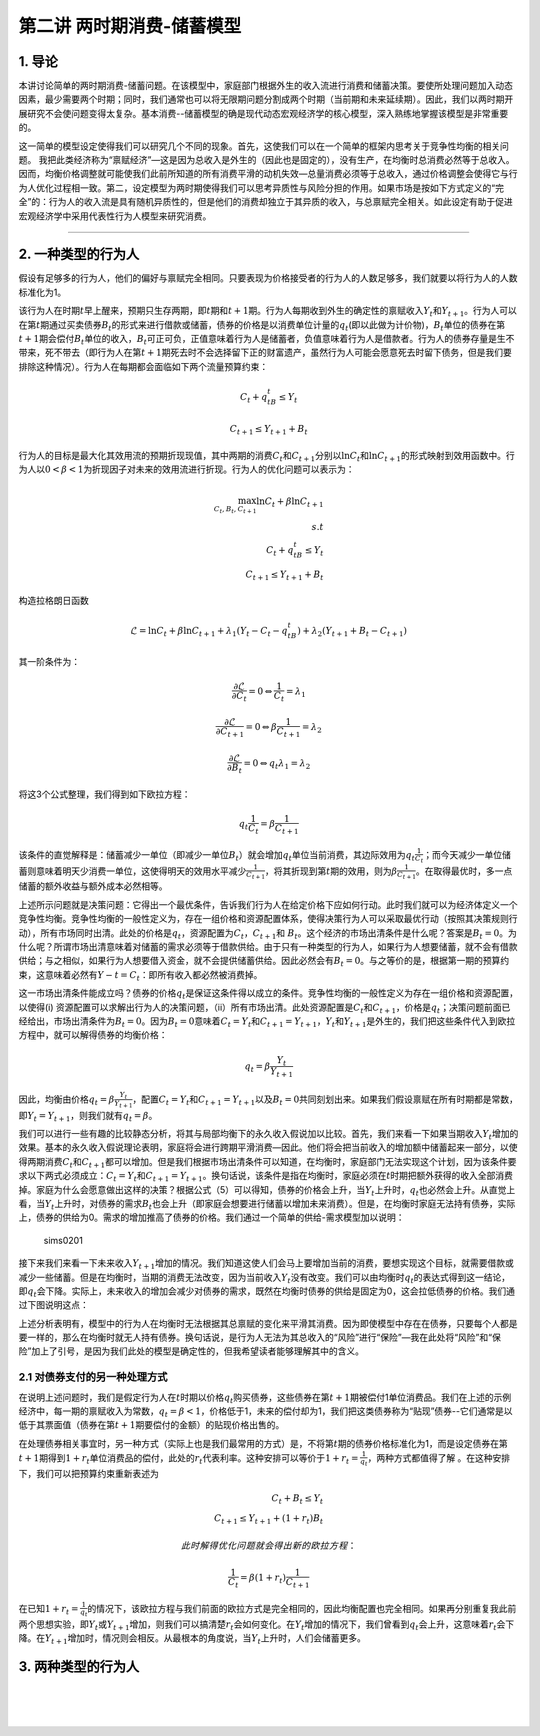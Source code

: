 第二讲 两时期消费-储蓄模型
==========================

1. 导论
-------

本讲讨论简单的两时期消费-储蓄问题。在该模型中，家庭部门根据外生的收入流进行消费和储蓄决策。要使所处理问题加入动态因素，最少需要两个时期；同时，我们通常也可以将无限期问题分割成两个时期（当前期和未来延续期）。因此，我们以两时期开展研究不会使问题变得太复杂。基本消费--储蓄模型的确是现代动态宏观经济学的核心模型，深入熟练地掌握该模型是非常重要的。

这一简单的模型设定使得我们可以研究几个不同的现象。首先，这使我们可以在一个简单的框架内思考关于竞争性均衡的相关问题。
我把此类经济称为“禀赋经济”—这是因为总收入是外生的（因此也是固定的），没有生产，在均衡时总消费必然等于总收入。因而，均衡价格调整就可能使我们此前所知道的所有消费平滑的动机失效—总量消费必须等于总收入，通过价格调整会使得它与行为人优化过程相一致。第二，设定模型为两时期使得我们可以思考异质性与风险分担的作用。如果市场是按如下方式定义的“完全”的：行为人的收入流是具有随机异质性的，但是他们的消费却独立于其异质的收入，与总禀赋完全相关。如此设定有助于促进宏观经济学中采用代表性行为人模型来研究消费。

--------------

2. 一种类型的行为人
-------------------

假设有足够多的行为人，他们的偏好与禀赋完全相同。只要表现为价格接受者的行为人的人数足够多，我们就要以将行为人的人数标准化为1。

该行为人在时期\ :math:`t`\ 早上醒来，预期只生存两期，即\ :math:`t`\ 期和\ :math:`t+1`\ 期。行为人每期收到外生的确定性的禀赋收入\ :math:`Y_t`\ 和\ :math:`Y_{t+1}`\ 。行为人可以在第\ :math:`t`\ 期通过买卖债券\ :math:`B_t`\ 的形式来进行借款或储蓄，债券的价格是以消费单位计量的\ :math:`q_t`\ (即以此做为计价物)，:math:`B_t`\ 单位的债券在第\ :math:`t+1`\ 期会偿付\ :math:`B_t`\ 单位的收入，\ :math:`B_t`\ 可正可负，正值意味着行为人是储蓄者，负值意味着行为人是借款者。行为人的债券存量是生不带来，死不带去（即行为人在第\ :math:`t+1`\ 期死去时不会选择留下正的财富遗产，虽然行为人可能会愿意死去时留下债务，但是我们要排除这种情况）。行为人在每期都会面临如下两个流量预算约束：

.. math::


   C_t+q_tB_t\leq Y_t  \nonumber

.. math::


   C_{t+1}\leq Y_{t+1}+B_t \nonumber

行为人的目标是最大化其效用流的预期折现现值，其中两期的消费\ :math:`C_t`\ 和\ :math:`C_{t+1}`\ 分别以\ :math:`\ln C_t`\ 和\ :math:`\ln C_{t+1}`\ 的形式映射到效用函数中。行为人以\ :math:`0<\beta<1`\ 为折现因子对未来的效用流进行折现。行为人的优化问题可以表示为：

.. math::


   \max_{C_t, B_t, C_{t+1}} \ln C_t +\beta \ln C_{t+1}\\
   s.t\\
   C_t+q_tB_t\leq Y_t\\
   C_{t+1}\leq Y_{t+1}+B_t \nonumber

构造拉格朗日函数

.. math::


   \mathcal{L}=\ln C_t+\beta \ln C_{t+1}+\lambda_1(Y_t-C_t-q_tB_t)+\lambda_2(Y_{t+1}+B_t-C_{t+1}) \nonumber

其一阶条件为：

.. math::


   \begin{equation}
   \frac{\partial \mathcal{L}}{\partial C_t}=0 \Leftrightarrow \frac{1}{C_t}=\lambda_1
   \end{equation}

.. math::


   \frac{\partial \mathcal{L}}{\partial C_{t+1}}=0 \Leftrightarrow \beta \frac{1}{C_{t+1}}=\lambda_2

.. math::


   \frac{\partial \mathcal{L}}{\partial B_t}=0 \Leftrightarrow q_t\lambda_1=\lambda_2

将这3个公式整理，我们得到如下欧拉方程：

.. math::


   \begin{equation}
   q_t\frac{1}{C_t}=\beta\frac{1}{C_{t+1}}
   \end{equation}

该条件的直觉解释是：储蓄减少一单位（即减少一单位\ :math:`B_t`\ ）就会增加\ :math:`q_t`\ 单位当前消费，其边际效用为\ :math:`q_t\frac{1}{C_t}`\ ；而今天减少一单位储蓄则意味着明天少消费一单位，这使得明天的效用水平减少\ :math:`\frac{1}{C_{t+1}}`\ ，将其折现到第\ :math:`t`\ 期的效用，则为\ :math:`\beta \frac{1}{C_{t+1}}`\ 。在取得最优时，多一点储蓄的额外收益与额外成本必然相等。

上述所示问题就是决策问题：它得出一个最优条件，告诉我们行为人在给定价格下应如何行动。此时我们就可以为经济体定义一个竞争性均衡。竞争性均衡的一般性定义为，存在一组价格和资源配置体系，使得决策行为人可以采取最优行动（按照其决策规则行动），所有市场同时出清。此处的价格是\ :math:`q_t`\ ，资源配置为\ :math:`C_t`\ ，\ :math:`C_{t+1}`\ 和
:math:`B_t`\ 。这个经济的市场出清条件是什么呢？答案是\ :math:`B_t=0`\ 。为什么呢？所谓市场出清意味着对储蓄的需求必须等于借款供给。由于只有一种类型的行为人，如果行为人想要储蓄，就不会有借款供给；与之相似，如果行为人想要借入资金，就不会提供储蓄供给。因此必然会有\ :math:`B_t=0`\ 。与之等价的是，根据第一期的预算约束，这意味着必然有\ :math:`Y-t=C_t`\ ：即所有收入都必然被消费掉。

这一市场出清条件能成立吗？债券的价格\ :math:`q_t`\ 是保证这条件得以成立的条件。竞争性均衡的一般性定义为存在一组价格和资源配置，以使得(i)
资源配置可以求解出行为人的决策问题，（ii）所有市场出清。此处资源配置是\ :math:`C_t`\ 和\ :math:`C_{t+1}`\ ，价格是\ :math:`q_t`\ ；决策问题前面已经给出，市场出清条件为\ :math:`B_t=0`\ 。因为\ :math:`B_t=0`\ 意味着\ :math:`C_t=Y_{t}`\ 和\ :math:`C_{t+1}=Y_{t+1}`\ ，\ :math:`Y_t`\ 和\ :math:`Y_{t+1}`\ 是外生的，我们把这些条件代入到欧拉方程中，就可以解得债券的均衡价格：

.. math::


   q_t=\beta \frac{Y_t}{Y_{t+1}}


因此，均衡由价格\ :math:`q_t=\beta \frac{Y_t}{Y_{t+1}}`\ ，配置\ :math:`C_t=Y_{t}`\ 和\ :math:`C_{t+1}=Y_{t+1}`\ 以及\ :math:`B_t=0`\ 共同刻划出来。如果我们假设禀赋在所有时期都是常数，即\ :math:`Y_t=Y_{t+1}`\ ，则我们就有\ :math:`q_t=\beta`\ 。

我们可以进行一些有趣的比较静态分析，将其与局部均衡下的永久收入假说加以比较。首先，我们来看一下如果当期收入\ :math:`Y_t`\ 增加的效果。基本的永久收入假说理论表明，家庭将会进行跨期平滑消费—因此。他们将会把当前收入的增加额中储蓄起来一部分，以使得两期消费\ :math:`C_t`\ 和\ :math:`C_{t+1}`\ 都可以增加。但是我们根据市场出清条件可以知道，在均衡时，家庭部门无法实现这个计划，因为该条件要求以下两式必须成立：\ :math:`C_t=Y_t`\ 和\ :math:`C_{t+1}=Y_{t+1}`\ 。换句话说，该条件是指在均衡时，家庭必须在\ :math:`t`\ 时期把额外获得的收入全部消费掉。家庭为什么会愿意做出这样的决策？根据公式（5）可以得知，债券的价格会上升，当\ :math:`Y_t`\ 上升时，\ :math:`q_t`\ 也必然会上升。从直觉上看，当\ :math:`Y_t`\ 上升时，对债券的需求\ :math:`B_t`\ 也会上升（即家庭会想要进行储蓄以增加未来消费）。但是，在均衡时家庭无法持有债券，实际上，债券的供给为0。需求的增加推高了债券的价格。我们通过一个简单的供给-需求模型加以说明：

.. figure:: figures/sims0201.png
   :alt: sims0201

   sims0201

接下来我们来看一下未来收入\ :math:`Y_{t+1}`\ 增加的情况。我们知道这使人们会马上要增加当前的消费，要想实现这个目标，就需要借款或减少一些储蓄。但是在均衡时，当期的消费无法改变，因为当前收入\ :math:`Y_t`\ 没有改变。我们可以由均衡时\ :math:`q_t`\ 的表达式得到这一结论，即\ :math:`q_t`\ 会下降。实际上，未来收入的增加会减少对债券的需求，既然在均衡时债券的供给是固定为0，这会拉低债券的价格。我们通过下图说明这点：\ |sims0202|

上述分析表明有，模型中的行为人在均衡时无法根据其总禀赋的变化来平滑其消费。因为即使模型中存在在债券，只要每个人都是要一样的，那么在均衡时就无人持有债券。换句话说，是行为人无法为其总收入的“风险”进行“保险”—我在此处将“风险”和“保险”加上了引号，是因为我们此处的模型是确定性的，但我希望读者能够理解其中的含义。

2.1 对债券支付的另一种处理方式
~~~~~~~~~~~~~~~~~~~~~~~~~~~~~~

在说明上述问题时，我们是假定行为人在\ :math:`t`\ 时期以价格\ :math:`q_t`\ 购买债券，这些债券在第\ :math:`t+1`\ 期被偿付1单位消费品。我们在上述的示例经济中，每一期的禀赋收入为常数，\ :math:`q_t=\beta <1`\ ，价格低于1，未来的偿付却为1，我们把这类债券称为“贴现”债券--它们通常是以低于其票面值（债券在第\ :math:`t+1`\ 期要偿付的金额）的贴现价格出售的。

在处理债券相关事宜时，另一种方式（实际上也是我们最常用的方式）是，不将第\ :math:`t`\ 期的债券价格标准化为1，而是设定债券在第\ :math:`t+1`\ 期得到\ :math:`1+r_t`\ 单位消费品的偿付，此处的\ :math:`r_t`\ 代表利率。这种安排可以等价于\ :math:`1+r_t=\frac{1}{q_t}`\ ，两种方式都值得了解
。在这种安排下，我们可以把预算约束重新表述为

.. math::


   C_t+B_t\leq Y_t\\C_{t+1}\leq Y_{t+1}+(1+r_t)B_t \nonumber

 此时解得优化问题就会得出新的欧拉方程：

.. math::


   \begin{equation}
   \frac{1}{C_t}=\beta(1+r_t)\frac{1}{C_{t+1}}
   \end{equation}


在已知\ :math:`1+r_t=\frac{1}{q_t}`\ 的情况下，该欧拉方程与我们前面的欧拉方式是完全相同的，因此均衡配置也完全相同。如果再分别重复我此前两个思想实验，即\ :math:`Y_t`\ 或\ :math:`Y_{t+1}`\ 增加，则我们可以搞清楚\ :math:`r_t`\ 会如何变化。在\ :math:`Y_t`\ 增加的情况下，我们曾看到\ :math:`q_t`\ 会上升，这意味着\ :math:`r_t`\ 会下降。在\ :math:`Y_{t+1}`\ 增加时，情况则会相反。从最根本的角度说，当\ :math:`Y_t`\ 上升时，人们会储蓄更多。

3. 两种类型的行为人
-------------------

| ​
| ​
| ​

.. |sims0202| image:: figures/sims0202.png

